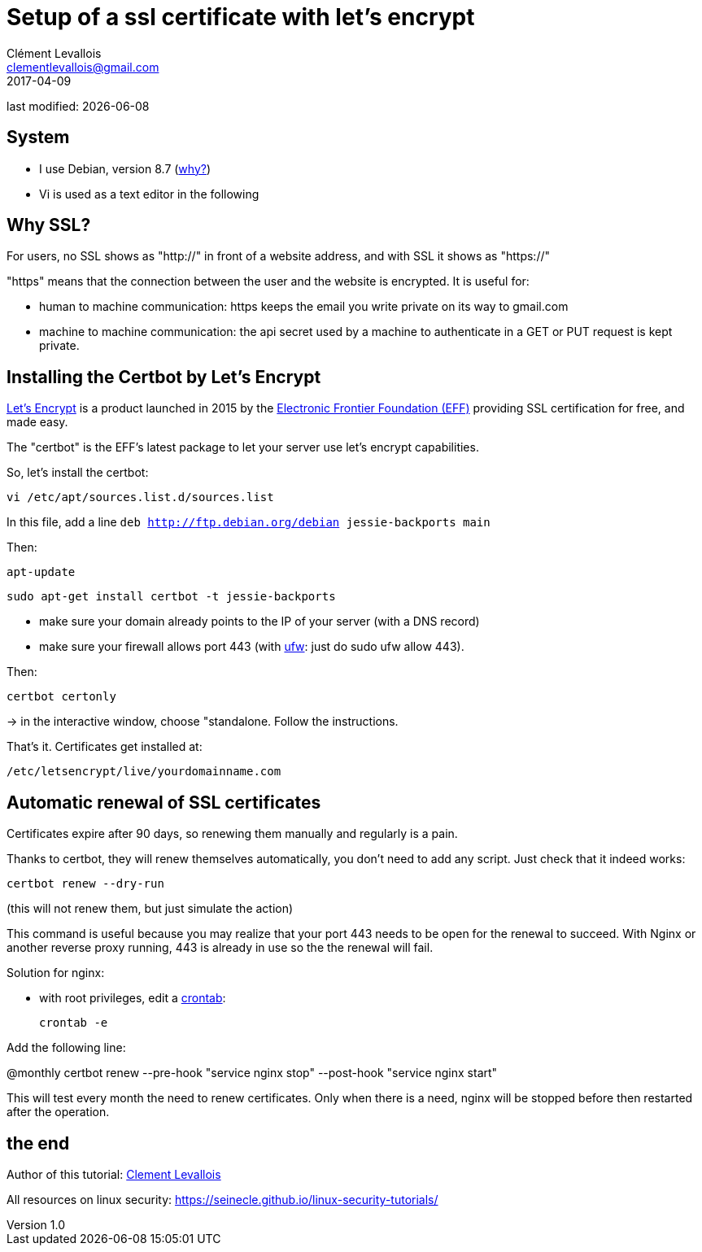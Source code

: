 = Setup of a ssl certificate with let's encrypt
Clément Levallois <clementlevallois@gmail.com>
2017-04-09

last modified: {docdate}

:icons!:
:asciimath:
:iconsfont:   font-awesome
:revnumber: 1.0
:example-caption!:
ifndef::imagesdir[:imagesdir: ../images]
ifndef::sourcedir[:sourcedir: ../../../main/java]

//ST: 'Escape' or 'o' to see all sides, F11 for full screen, 's' for speaker notes
//ST: !

== System
//ST: !

- I use Debian, version 8.7 (http://www.pontikis.net/blog/five-reasons-to-use-debian-as-a-server[why?])
- Vi is used as a text editor in the following


== Why SSL?
//ST: !

For users, no SSL shows as "http://" in front of a website address, and with SSL it shows as "https://"

"https" means that the connection between the user and the website is encrypted. It is useful for:

//ST: !

- human to machine communication: https keeps the email you write private on its way to gmail.com
- machine to machine communication: the api secret used by a machine to authenticate in a GET or PUT request is kept private.

//ST: !


== Installing the Certbot by Let's Encrypt
//ST: !

https://letsencrypt.org/[Let's Encrypt] is a product launched in 2015 by the https://www.eff.org/[Electronic Frontier Foundation (EFF)] providing SSL certification for free, and made easy.

The "certbot" is the EFF's latest package to let your server use let's encrypt capabilities.

So, let's install the certbot:

//ST: !

 vi /etc/apt/sources.list.d/sources.list

In this file, add a line `deb http://ftp.debian.org/debian jessie-backports main`

//ST: !
Then:

 apt-update

 sudo apt-get install certbot -t jessie-backports

//ST: !

- make sure your domain already points to the IP of your server (with a DNS record)
- make sure your firewall allows port 443 (with https://help.ubuntu.com/community/UFW[ufw]: just do sudo ufw allow 443).

Then:

//ST: !

 certbot certonly

-> in the interactive window, choose "standalone. Follow the instructions.

That's it. Certificates get installed at:

 /etc/letsencrypt/live/yourdomainname.com

== Automatic renewal of SSL certificates
//ST: Automatic renewal of SSL certificates

Certificates expire after 90 days, so renewing them manually and regularly is a pain.

Thanks to certbot, they will renew themselves automatically, you don't need to add any script.
Just check that it indeed works:

//ST: !

 certbot renew --dry-run

(this will not renew them, but just simulate the action)

//ST: !

This command is useful because you may realize that your port 443 needs to be open for the renewal to succeed.
With Nginx or another reverse proxy running, 443 is already in use so the the renewal will fail.

//ST: !


Solution for nginx:

- with root privileges, edit a https://help.ubuntu.com/community/CronHowto[crontab]:

 crontab -e

Add the following line:

@monthly certbot renew --pre-hook "service nginx stop" --post-hook "service nginx start"

//ST: !

This will test every month the need to renew certificates.
Only when there is a need, nginx will be stopped before then restarted after the operation.

== the end
//ST: The end!

//ST: !

Author of this tutorial: https://twitter.com/seinecle[Clement Levallois]

All resources on linux security: https://seinecle.github.io/linux-security-tutorials/
